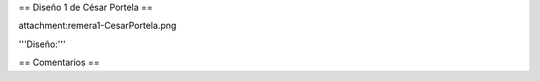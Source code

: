 == Diseño 1 de César Portela ==

attachment:remera1-CesarPortela.png

'''Diseño:'''


== Comentarios ==
